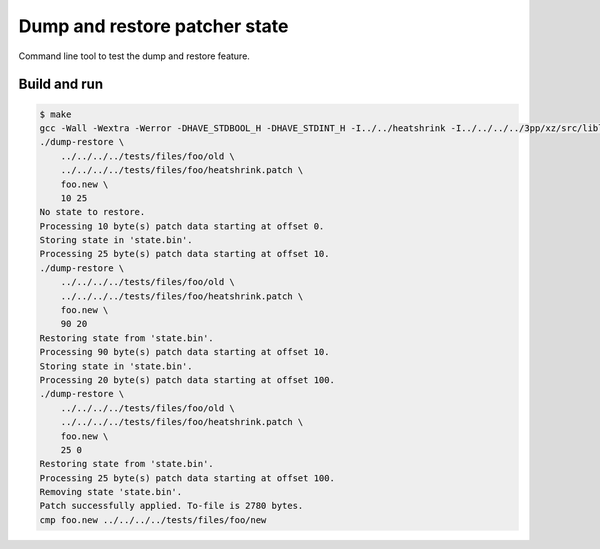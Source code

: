 Dump and restore patcher state
==============================

Command line tool to test the dump and restore feature.

Build and run
-------------

.. code-block:: text

   $ make
   gcc -Wall -Wextra -Werror -DHAVE_STDBOOL_H -DHAVE_STDINT_H -I../../heatshrink -I../../../../3pp/xz/src/liblzma/api -I../../../../3pp/xz/src/liblzma/common -I../../../../3pp/xz/src/liblzma/lz -I../../../../3pp/xz/src/liblzma/rangecoder -I../../../../3pp/xz/src/liblzma/lzma -I../../../../3pp/xz/src/common ../../detools.c main.c ../../heatshrink/heatshrink_decoder.c ../../../../3pp/xz/src/liblzma/lzma/lzma_decoder.c ../../../../3pp/xz/src/liblzma/lz/lz_decoder.c ../../../../3pp/xz/src/liblzma/common/common.c ../../../../3pp/xz/src/liblzma/common/alone_decoder.c -o dump-restore
   ./dump-restore \
       ../../../../tests/files/foo/old \
       ../../../../tests/files/foo/heatshrink.patch \
       foo.new \
       10 25
   No state to restore.
   Processing 10 byte(s) patch data starting at offset 0.
   Storing state in 'state.bin'.
   Processing 25 byte(s) patch data starting at offset 10.
   ./dump-restore \
       ../../../../tests/files/foo/old \
       ../../../../tests/files/foo/heatshrink.patch \
       foo.new \
       90 20
   Restoring state from 'state.bin'.
   Processing 90 byte(s) patch data starting at offset 10.
   Storing state in 'state.bin'.
   Processing 20 byte(s) patch data starting at offset 100.
   ./dump-restore \
       ../../../../tests/files/foo/old \
       ../../../../tests/files/foo/heatshrink.patch \
       foo.new \
       25 0
   Restoring state from 'state.bin'.
   Processing 25 byte(s) patch data starting at offset 100.
   Removing state 'state.bin'.
   Patch successfully applied. To-file is 2780 bytes.
   cmp foo.new ../../../../tests/files/foo/new
